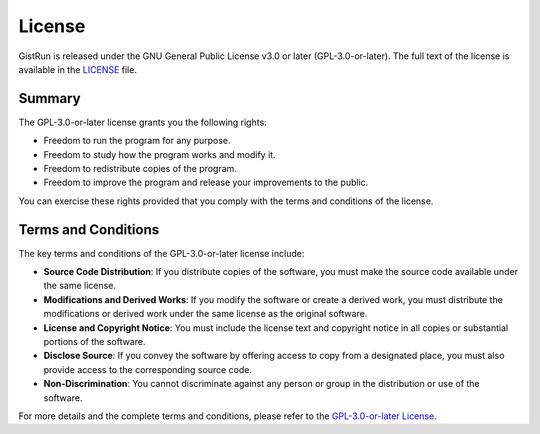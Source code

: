 License
=======

GistRun is released under the GNU General Public License v3.0 or later (GPL-3.0-or-later). The full text of the license is available in the `LICENSE <https://github.com/drengskapur/gistrun/blob/main/LICENSE>`_ file.

Summary
-------

The GPL-3.0-or-later license grants you the following rights:

- Freedom to run the program for any purpose.
- Freedom to study how the program works and modify it.
- Freedom to redistribute copies of the program.
- Freedom to improve the program and release your improvements to the public.

You can exercise these rights provided that you comply with the terms and conditions of the license.

Terms and Conditions
--------------------

The key terms and conditions of the GPL-3.0-or-later license include:

- **Source Code Distribution**: If you distribute copies of the software, you must make the source code available under the same license.
- **Modifications and Derived Works**: If you modify the software or create a derived work, you must distribute the modifications or derived work under the same license as the original software.
- **License and Copyright Notice**: You must include the license text and copyright notice in all copies or substantial portions of the software.
- **Disclose Source**: If you convey the software by offering access to copy from a designated place, you must also provide access to the corresponding source code.
- **Non-Discrimination**: You cannot discriminate against any person or group in the distribution or use of the software.

For more details and the complete terms and conditions, please refer to the `GPL-3.0-or-later License <https://spdx.org/licenses/GPL-3.0-or-later.html>`_.
